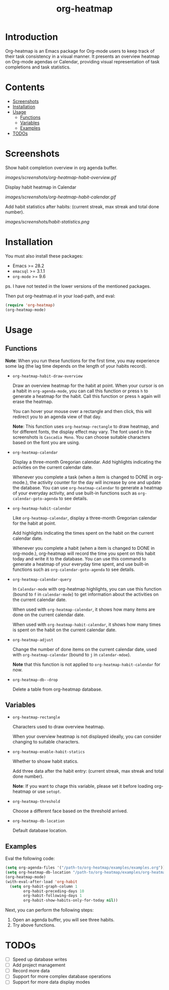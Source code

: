 #+TITLE: org-heatmap

* Introduction
:PROPERTIES:
:TOC:      ignore
:END:
Org-heatmap is an Emacs package for Org-mode users to keep track of their task
consistency in a visual manner. It presents an overview heatmap on Org-mode
agendas or Calendar, providing visual representation of task completions and
task statistics. 
* Contents
:PROPERTIES:
:TOC:      this
:END:
- [[#screenshots][Screenshots]]
- [[#installation][Installation]]
- [[#usage][Usage]]
  - [[#functions][Functions]]  
  - [[#variables][Variables]]
  - [[#examples][Examples]]
- [[#todos][TODOs]]
* Screenshots
:PROPERTIES:
:TOC:      0
:END:
Show habit completion overview in org agenda buffer.

[[images/screenshots/org-heatmap-habit-overview.gif]]

Display habit heatmap in Calendar

[[images/screenshots/org-heatmap-habit-calendar.gif]]

Add habit statistics after habits: (current streak, max streak and total done number).

[[images/screenshots/habit-statistics.png]]
* Installation
:PROPERTIES:
:TOC:      0
:END:
You must also install these packages:

+  Emacs >= 28.2
+  =emacsql= >= 3.1.1
+  =org-mode= >= 9.6

ps. I have not tested in the lower versions of the mentioned packages.

Then put org-heatmap.el in your load-path, and eval:
#+begin_src emacs-lisp
  (require 'org-heatmap)
  (org-heatmap-mode)
#+end_src

* Usage
:PROPERTIES:
:TOC:      1
:END:
** Functions

*Note*: When you run these functions for the first time, you may experience some
lag (the lag time depends on the length of your habits record).

- =org-heatmap-habit-draw-overview=
  
  Draw an overview heatmap for the habit at point. When your cursor is on a
  habit in =org-agenda-mode=, you can call this function or press =h= to generate a
  heatmap for the habit. Call this function or press =h= again will erase the
  heatmap.

  You can hover your mouse over a rectangle and then click, this will redirect
  you to an agenda view of that day.


  *Note*: This function uses =org-heatmap-rectangle= to draw heatmap, and for
  different fonts, the display effect may vary. The font used in the screenshots
  is =Cascadia Mono=. You can choose suitable characters based on the font you are
  using.
  
- =org-heatmap-calendar=
  
  Display a three-month Gregorian calendar. Add highlights indicating the
  activities on the current calendar date.

  Whenever you complete a task (when a item is changed to DONE in org-mode.),
  the activity counter for the day will increase by one and update the database.
  You can use =org-heatmap-calendar= to generate a heatmap of your everyday
  activity, and use built-in functions such as  =org-calendar-goto-agenda= to see
  details.
  
- =org-heatmap-habit-calendar=
  
  Like =org-heatmap-calendar=, display a three-month Gregorian calendar for the
  habit at point.

  Add highlights indicating the times spent on the habit on the current calendar
  date.

  Whenever you complete a habit (when a item is changed to DONE in org-mode.),
  org-heatmap will record the time you spent on this habit today and write it to
  the database. You can use this command to generate a heatmap of your
  everyday time spent, and use built-in functions such as =org-calendar-goto-agenda=
  to see details.
  
- =org-heatmap-calendar-query=
  
  In =Calendar-mode= with org-heatmap highlights, you can use this function (bound
  to =f= in =calendar-mode=) to get information about the activities on the current calendar date.

  When used with =org-heatmap-calendar=, it shows how many items are done on the
  current calendar date.

  When used with =org-heatmap-habit-calendar=, it shows how many times is spent on
  the habit on the current calendar date.
  
- =org-heatmap-adjust=

  Change the number of done items on the current calendar date, used with
  =org-heatmap-calendar= (bound to =j= in =calendar-mdoe=).
  
  *Note* that this function is not applied to =org-heatmap-habit-calendar= for now.
- =org-heatmap-db--drop=
  
  Delete a table from org-heatmap database.
** Variables
- =org-heatmap-rectangle=
  
  Characters used to draw overview heatmap.

  When your overview heatmap is not displayed ideally, you can consider changing
  to suitable characters.

- =org-heatmap-enable-habit-statics=
  
  Whether to shoaw habit statics.

  Add three data after the habit entry: (current streak, max streak and total
  done number).

  *Note*: If you want to chage this variable, please set it before loading
  org-heatmap or use =setopt=.

- =org-heatmap-threshold=

  Choose a different face based on the threshold arrived.

- =org-heatmap-db-location=

  Default database location.
** Examples
Eval the following code:
#+begin_src emacs-lisp
  (setq org-agenda-files '("/path-to/org-heatmap/examples/examples.org")) ;; You need specify these two paths.
  (setq org-heatmap-db-location "/path-to/org-heatmap/examples/org-heatmap.db")
  (org-heatmap-mode)
  (with-eval-after-load 'org-habit
	(setq org-habit-graph-column 1
		  org-habit-preceding-days 10
		  org-habit-following-days 1
		  org-habit-show-habits-only-for-today nil))
#+end_src

Next, you can perform the following steps:
1. Open an agenda buffer, you will see three habits.
2. Try above functions.
* TODOs
- [ ] Speed up database writes
- [ ] Add project management
- [ ] Record more data
- [ ] Support for more complex database operations
- [ ] Support for more data display modes
